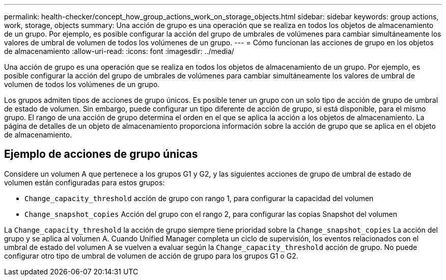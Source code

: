 ---
permalink: health-checker/concept_how_group_actions_work_on_storage_objects.html 
sidebar: sidebar 
keywords: group actions, work, storage, objects 
summary: Una acción de grupo es una operación que se realiza en todos los objetos de almacenamiento de un grupo. Por ejemplo, es posible configurar la acción del grupo de umbrales de volúmenes para cambiar simultáneamente los valores de umbral de volumen de todos los volúmenes de un grupo. 
---
= Cómo funcionan las acciones de grupo en los objetos de almacenamiento
:allow-uri-read: 
:icons: font
:imagesdir: ../media/


[role="lead"]
Una acción de grupo es una operación que se realiza en todos los objetos de almacenamiento de un grupo. Por ejemplo, es posible configurar la acción del grupo de umbrales de volúmenes para cambiar simultáneamente los valores de umbral de volumen de todos los volúmenes de un grupo.

Los grupos admiten tipos de acciones de grupo únicos. Es posible tener un grupo con un solo tipo de acción de grupo de umbral de estado de volumen. Sin embargo, puede configurar un tipo diferente de acción de grupo, si está disponible, para el mismo grupo. El rango de una acción de grupo determina el orden en el que se aplica la acción a los objetos de almacenamiento. La página de detalles de un objeto de almacenamiento proporciona información sobre la acción de grupo que se aplica en el objeto de almacenamiento.



== Ejemplo de acciones de grupo únicas

Considere un volumen A que pertenece a los grupos G1 y G2, y las siguientes acciones de grupo de umbral de estado de volumen están configuradas para estos grupos:

* `Change_capacity_threshold` acción de grupo con rango 1, para configurar la capacidad del volumen
* `Change_snapshot_copies` Acción del grupo con el rango 2, para configurar las copias Snapshot del volumen


La `Change_capacity_threshold` la acción de grupo siempre tiene prioridad sobre la `Change_snapshot_copies` La acción del grupo y se aplica al volumen A. Cuando Unified Manager completa un ciclo de supervisión, los eventos relacionados con el umbral de estado del volumen A se vuelven a evaluar según la `Change_capacity_threshold` acción de grupo. No puede configurar otro tipo de umbral de volumen de acción de grupo para los grupos G1 o G2.
